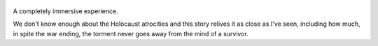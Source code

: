 .. title: Maus - by Art Spiegelman
.. slug: maus
.. date: 2019-01-10 
.. category: reviews

.. figure:: https://i.gr-assets.com/images/S/compressed.photo.goodreads.com/books/1327354180l/15195.jpg
   :class: thumbnail
   :height: 500
   :width: 330
   :scale: 50%
   
A completely immersive experience. 

We don't know enough about the Holocaust atrocities and this story relives it as close as I've seen, including how much, in spite the war ending, the torment never goes away from the mind of a survivor.
